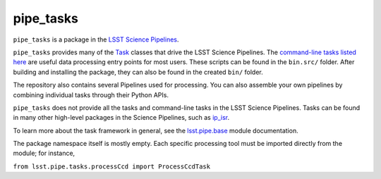 ##########
pipe_tasks
##########
``pipe_tasks`` is a package in the `LSST Science Pipelines <https://pipelines.lsst.io>`_.

``pipe_tasks`` provides many of the `Task <https://pipelines.lsst.io/py-api/lsst.pipe.base.Task.html#lsst.pipe.base.Task>`_ classes that drive the LSST Science Pipelines. The `command-line tasks listed here <https://pipelines.lsst.io/modules/lsst.pipe.tasks/index.html#lsst-pipe-tasks-command-line-tasks>`_ are useful data processing entry points for most users. These scripts can be found in the ``bin.src/`` folder. After building and installing the package, they can also be found in the created ``bin/`` folder.

The repository also contains several Pipelines used for processing. You can also assemble your own pipelines by combining individual tasks through their Python APIs.

``pipe_tasks`` does not provide all the tasks and command-line tasks in the LSST Science Pipelines. Tasks can be found in many other high-level packages in the Science Pipelines, such as `ip_isr <https://github.com/lsst/ip_isr>`_.

To learn more about the task framework in general, see the `lsst.pipe.base <https://pipelines.lsst.io/modules/lsst.pipe.base/index.html#lsst-pipe-base>`_ module documentation.

The package namespace itself is mostly empty. Each specific processing tool must be imported directly from the module; for instance,

``from lsst.pipe.tasks.processCcd import ProcessCcdTask``
